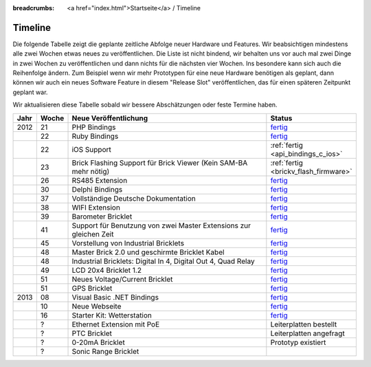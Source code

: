 
:breadcrumbs: <a href="index.html">Startseite</a> / Timeline

.. _timeline:

Timeline
========

Die folgende Tabelle zeigt die geplante zeitliche Abfolge neuer Hardware und
Features. Wir beabsichtigen mindestens alle zwei Wochen etwas neues zu
veröffentlichen. Die Liste ist nicht bindend, wir behalten uns vor auch mal
zwei Dinge in zwei Wochen zu veröffentlichen und dann nichts für die nächsten
vier Wochen. Ins besondere kann sich auch die Reihenfolge ändern. Zum Beispiel
wenn wir mehr Prototypen für eine neue Hardware benötigen als geplant, dann
können wir auch ein neues Software Feature in diesem "Release Slot"
veröffentlichen, das für einen späteren Zeitpunkt geplant war.

Wir aktualisieren diese Tabelle sobald wir bessere Abschätzungen oder feste
Termine haben.

.. csv-table:: 
   :header: "Jahr", "Woche", "Neue Veröffentlichung", "Status"
   :widths: 20, 20, 300, 100

   "2012", "21", "PHP Bindings",                                                        "`fertig <http://www.tinkerforge.com/de/blog/2012/5/9/php-bindings-fertig>`__"
   "",     "22", "Ruby Bindings",                                                       "`fertig <http://www.tinkerforge.com/de/blog/2012/5/25/ruby-bindings-fertig>`__"
   "",     "22", "iOS Support",                                                         ":ref:`fertig <api_bindings_c_ios>`"
   "",     "23", "Brick Flashing Support für Brick Viewer (Kein SAM-BA mehr nötig)",    ":ref:`fertig <brickv_flash_firmware>`"
   "",     "26", "RS485 Extension",                                                     "`fertig <https://www.tinkerforge.com/de/shop/master-extensions/rs485-master-extension.html>`__"
   "",     "30", "Delphi Bindings",                                                     "`fertig <http://www.tinkerforge.com/de/blog/2012/7/25/delphi-bindings-fertig>`__"
   "",     "37", "Vollständige Deutsche Dokumentation",                                 "`fertig <http://www.tinkerforge.com/de/blog/2012/9/14/deutsche-sprache-schwere-sprache>`__"
   "",     "38", "WIFI Extension",                                                      "`fertig <https://www.tinkerforge.com/de/shop/master-extensions/wifi-master-extension.html>`__"
   "",     "39", "Barometer Bricklet",                                                  "`fertig <http://www.tinkerforge.com/de/blog/2012/9/28/barometer-bricklet-verfuegbar-und-mehr-made-in-germany>`__"
   "",     "41", "Support für Benutzung von zwei Master Extensions zur gleichen Zeit",  "`fertig <http://www.tinkerunity.org/forum/index.php/topic,673.msg6313.html#msg6313>`__"
   "",     "45", "Vorstellung von Industrial Bricklets",                                "`fertig <http://www.tinkerforge.com/de/blog/2012/11/5/einfuehrung-von-industrial-bricklets>`__"
   "",     "48", "Master Brick 2.0 und geschirmte Bricklet Kabel",                      "`fertig <http://www.tinkerforge.com/de/blog/2012/11/27/master-brick-2-0-und-geschirmte-bricklet-kabel>`__"
   "",     "48", "Industrial Bricklets: Digital In 4, Digital Out 4, Quad Relay",       "`fertig <http://www.tinkerforge.com/de/blog/2012/11/28/industrial-bricklets-verfuegbar>`__"
   "",     "49", "LCD 20x4 Bricklet 1.2",                                               "`fertig <http://www.tinkerforge.com/de/blog/2012/12/6/lcd-20x4-bricklet-1-2>`__"
   "",     "51", "Neues Voltage/Current Bricklet",                                      "`fertig <http://www.tinkerforge.com/de/blog/2012/12/20/voltage-current-bricklet-jetzt-verfuegbar>`__"
   "",     "51", "GPS Bricklet",                                                        "`fertig <http://www.tinkerforge.com/de/blog/2012/12/20/gps-bricklet-jetzt-verfuegbar>`__"
   "2013", "08", "Visual Basic .NET Bindings",                                          "`fertig <http://www.tinkerforge.com/de/blog/2013/2/18/visual-basic-net-bindings-fertig>`__"
   "",     "10", "Neue Webseite",                                                       "`fertig <http://www.tinkerforge.com/de/blog/2013/3/8/neue-homepage>`__"
   "",     "16", "Starter Kit: Wetterstation",                                          "`fertig <http://www.tinkerforge.com/de/blog/2013/4/19/starterkit:-wetterstation>`__"
   "",     "?",  "Ethernet Extension mit PoE",                                          "Leiterplatten bestellt"
   "",     "?",  "PTC Bricklet",                                                        "Leiterplatten angefragt"
   "",     "?",  "0-20mA Bricklet",                                                     "Prototyp existiert"
   "",     "?",  "Sonic Range Bricklet"
